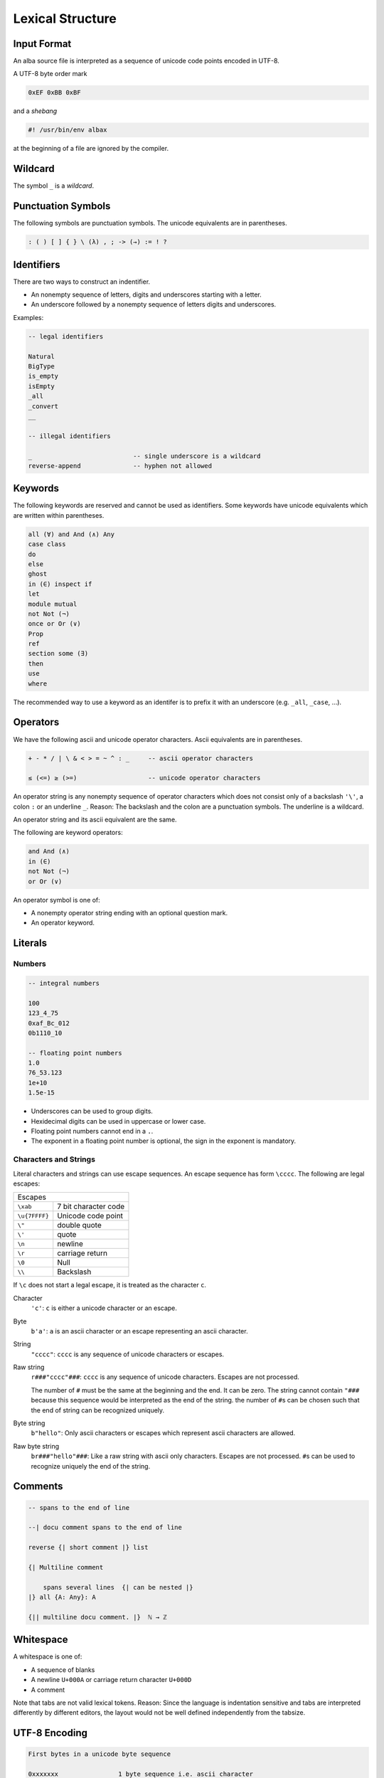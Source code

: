 ****************************************
Lexical Structure
****************************************



Input Format
========================================



An alba source file is interpreted as a sequence of unicode code points encoded
in UTF-8.

A UTF-8 byte order mark

.. code-block:: none

    0xEF 0xBB 0xBF

and a *shebang*

.. code-block:: bash

    #! /usr/bin/env albax

at the beginning of a file are ignored by the compiler.





Wildcard
========================================

The symbol ``_`` is a *wildcard*.




Punctuation Symbols
========================================


The following symbols are punctuation symbols. The unicode equivalents are in
parentheses.

.. code-block::

    : ( ) [ ] { } \ (λ) , ; -> (→) := ! ?




Identifiers
========================================

There are two ways to construct an indentifier.

- An nonempty sequence of letters, digits and underscores starting with a letter.

- An underscore followed by a nonempty sequence of letters digits and
  underscores.

Examples:

.. code-block::

    -- legal identifiers

    Natural
    BigType
    is_empty
    isEmpty
    _all
    _convert
    __

    -- illegal identifiers

    _                           -- single underscore is a wildcard
    reverse-append              -- hyphen not allowed



Keywords
========================================

The following keywords are reserved and cannot be used as identifiers. Some
keywords have unicode equivalents which are written within parentheses.

.. code-block::

    all (∀) and And (∧) Any
    case class
    do
    else
    ghost
    in (∈) inspect if
    let
    module mutual
    not Not (¬)
    once or Or (∨)
    Prop
    ref
    section some (∃)
    then
    use
    where

The recommended way to use a keyword as an identifer is to prefix it with an
underscore (e.g. ``_all``, ``_case``, ...).


Operators
========================================

We have the following ascii and unicode operator characters. Ascii equivalents
are in parentheses.

.. code-block::

    + - * / | \ & < > = ~ ^ : _     -- ascii operator characters

    ≤ (<=) ≥ (>=)                   -- unicode operator characters


An operator string is any nonempty sequence of operator characters which does
not consist only of a backslash ``'\'``, a colon ``:`` or an underline ``_``.
Reason: The backslash and the colon are a punctuation symbols. The underline is
a wildcard.

An operator string and its ascii equivalent are the same.

The following are keyword operators:

.. code-block::

    and And (∧)
    in (∈)
    not Not (¬)
    or Or (∨)


An operator symbol is one of:

- A nonempty operator string ending with an optional question mark.

- An operator keyword.







Literals
========================================



Numbers
----------------------------------------

.. code-block::

    -- integral numbers

    100
    123_4_75
    0xaf_Bc_012
    0b1110_10

    -- floating point numbers
    1.0
    76_53.123
    1e+10
    1.5e-15

- Underscores can be used to group digits.

- Hexidecimal digits can be used in uppercase or lower case.

- Floating point numbers cannot end in a ``.``.

- The exponent in a floating point number is optional, the sign in the exponent
  is mandatory.


Characters and Strings
----------------------------------------

Literal characters and strings can use escape sequences. An escape sequence
has form ``\cccc``. The following are legal escapes:

+---------------+-------------------------------+
| Escapes                                       |
+---------------+-------------------------------+
+ ``\xab``      + 7 bit character code          |
+---------------+-------------------------------+
+ ``\u{7FFFF}`` + Unicode code point            |
+---------------+-------------------------------+
+ ``\"``        + double quote                  |
+---------------+-------------------------------+
+ ``\'``        + quote                         |
+---------------+-------------------------------+
+ ``\n``        + newline                       |
+---------------+-------------------------------+
+ ``\r``        + carriage return               |
+---------------+-------------------------------+
+ ``\0``        + Null                          |
+---------------+-------------------------------+
+ ``\\``        + Backslash                     |
+---------------+-------------------------------+

If ``\c`` does not start a legal escape, it is treated as the character ``c``.



Character
    ``'c'``: ``c`` is either a unicode character or an escape.


Byte
    ``b'a'``: ``a`` is an ascii character or an escape representing an ascii
    character.


String
    ``"cccc"``: ``cccc`` is any sequence of unicode characters or escapes.


Raw string
    ``r###"cccc"###``: ``cccc`` is any sequence of unicode characters. Escapes
    are not processed.

    The number of ``#`` must be the same at the beginning and the end. It can be
    zero. The string cannot contain ``"###`` because this sequence would be
    interpreted as the end of the string. the number of ``#``\ s can be chosen
    such that the end of string can be recognized uniquely.


Byte string
    ``b"hello"``: Only ascii characters or escapes which represent ascii
    characters are allowed.


Raw byte string
    ``br###"hello"###``: Like a raw string with ascii only characters. Escapes
    are not processed. ``#``\ s can be used to recognize uniquely the end of the
    string.





Comments
========================================

.. code-block::

    -- spans to the end of line

    --| docu comment spans to the end of line

    reverse {| short comment |} list

    {| Multiline comment

        spans several lines  {| can be nested |}
    |} all {A: Any}: A

    {|| multiline docu comment. |}  ℕ → ℤ




Whitespace
========================================


A whitespace is one of:

- A sequence of blanks

- A newline ``U+000A`` or carriage return character ``U+000D``

- A comment

Note that tabs are not valid lexical tokens. Reason: Since the language is
indentation sensitive and tabs are interpreted differently by different editors,
the layout would  not be well defined independently from the tabsize.





UTF-8 Encoding
========================================



.. code-block:: none

    First bytes in a unicode byte sequence

    0xxxxxxx                1 byte sequence i.e. ascii character
    110xxxxx                2 byte sequence
    1110xxxx                3 byte sequence
    11110xxx                4 byte sequence


    Continuation byte

    10xxxxxx                6 bits of information


The following encodings are possible:

1 Byte Sequence
    All Ascii characters up to ``U+7F`` i.e. 7 bits.

2 Byte Sequence
    Unicode code points up to ``U+07FF`` i.e. up to 11 bits.

3 Byte Sequence
    Unicode code points up to ``U+FFFF`` i.e. up to 16 bits.

4 Byte Sequence
    Unicode code points up to ``U+10FFFF`` i.e. up to 21 bits.

According to the unicode standard the values between ``U+D800`` and ``U+DFFF``
are not valid code points (they are used to encode surrogate pairs in UTF-16).



